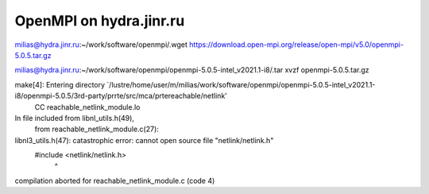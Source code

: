 ========================
OpenMPI on hydra.jinr.ru
========================

milias@hydra.jinr.ru:~/work/software/openmpi/.wget https://download.open-mpi.org/release/open-mpi/v5.0/openmpi-5.0.5.tar.gz

milias@hydra.jinr.ru:~/work/software/openmpi/openmpi-5.0.5-intel_v2021.1-i8/.tar xvzf openmpi-5.0.5.tar.gz


make[4]: Entering directory `/lustre/home/user/m/milias/work/software/openmpi/openmpi-5.0.5-intel_v2021.1-i8/openmpi-5.0.5/3rd-party/prrte/src/mca/prtereachable/netlink'
  CC       reachable_netlink_module.lo
In file included from libnl_utils.h(49),
                 from reachable_netlink_module.c(27):
libnl3_utils.h(47): catastrophic error: cannot open source file "netlink/netlink.h"
  #include <netlink/netlink.h>
                              ^

compilation aborted for reachable_netlink_module.c (code 4)



